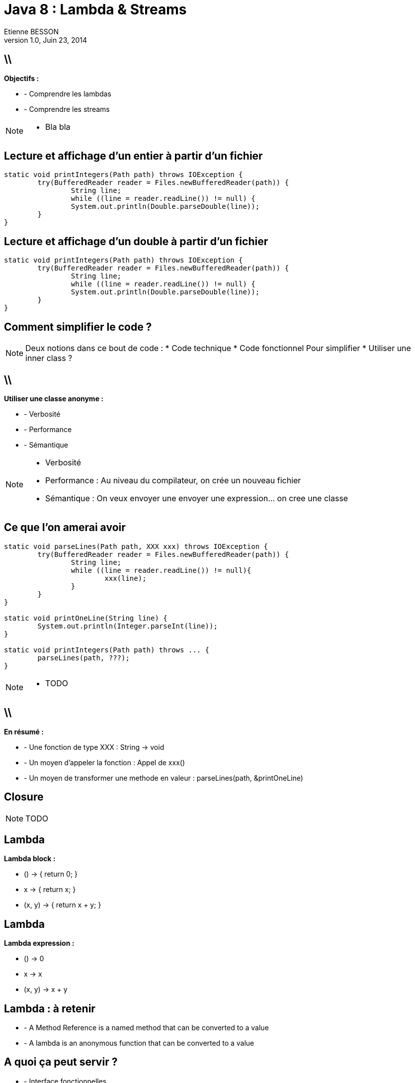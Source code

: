 = Java 8 : Lambda & Streams
Etienne BESSON
v1.0, Juin 23, 2014
:title: Java 8 : Lambda & Streams
:website: http://ebesson.github.io
:slidesurl: http://ebesson.github.io/devoxx2014
:imagesdir: images
:backend: dzslides
:dzslides-style: stormy
:dzslides-transition: fade
:dzslides-fonts: family=Yanone+Kaffeesatz:400,700,200,300&family=Cedarville+Cursive
:dzslides-highlight: monokai
:source-highlighter: highlightjs

== \\

*Objectifs :*

[.incremental]
* - Comprendre les lambdas
* - Comprendre les streams

[NOTE]
[role="speaker"]
====
* Bla bla
====

[.topic.source]
== Lecture et affichage d'un entier à partir d'un fichier

[source,java]
----
static void printIntegers(Path path) throws IOException {
	try(BufferedReader reader = Files.newBufferedReader(path)) {
		String line;
		while ((line = reader.readLine()) != null) {
		System.out.println(Double.parseDouble(line));
	}
}
----

[.topic.source]
==  Lecture et affichage d'un double à partir d'un fichier

[source,java]
----
static void printIntegers(Path path) throws IOException {
	try(BufferedReader reader = Files.newBufferedReader(path)) {
		String line;
		while ((line = reader.readLine()) != null) {
		System.out.println(Double.parseDouble(line));
	}
}
----

[.topic.intro]
== Comment simplifier le code ?

[NOTE]
[role="speaker"]
====
Deux notions dans ce bout de code :
* Code technique
* Code fonctionnel
Pour simplifier
* Utiliser une inner class ?
====

== \\

*Utiliser une classe anonyme :*

[.incremental]
* - Verbosité
* - Performance
* - Sémantique

[NOTE]
[role="speaker"]
====
* Verbosité
* Performance : Au niveau du compilateur, on crée un nouveau fichier
* Sémantique : On veux envoyer une envoyer une expression... on cree une classe
====

[.topic.source]
==  Ce que l'on amerai avoir 

[source,java]
----
static void parseLines(Path path, XXX xxx) throws IOException {
	try(BufferedReader reader = Files.newBufferedReader(path)) {
		String line;
		while ((line = reader.readLine()) != null){
			xxx(line);
		}
	}
}

static void printOneLine(String line) {
	System.out.println(Integer.parseInt(line));
}

static void printIntegers(Path path) throws ... {
	parseLines(path, ???);
}
----

[NOTE]
[role="speaker"]
====
* TODO 
====

== \\

*En résumé :*

[.incremental]
* - Une fonction de type XXX : String -> void
* - Un moyen d'appeler la fonction : Appel de xxx()
* - Un moyen de transformer une methode en valeur : parseLines(path, &printOneLine)

[.topic.intro]
== Closure

[NOTE]
[role="speaker"]
====
TODO 
====

[.topic]
== Lambda

*Lambda block :*

[.incremental]
* () -> { return 0; }
* x -> { return x; }
* (x, y) -> { return x + y; }

[.topic]
== Lambda

*Lambda expression :*

[.incremental]
* () -> 0
* x -> x
* (x, y) -> x + y

[.topic]
== Lambda : à retenir

[.incremental]
* - A Method Reference is a named method that can be converted to a value
* - A lambda is an anonymous function that can be converted to a value


[.topic]
== A quoi ça peut servir ?

[.incremental]
* - Interface fonctionnelles
* - Manipuler des collections


[.topic]
== Interface fonctionnelles

[.incremental]
* - Consumer<T> : void accept(T);  => Afficher une valeur 
* - Function<T, R> : R apply(T); => Faire une transformation
* - Supplier<T> : T get(); => Factory
* - Predicate : boolean test(T); => Est ce que la propriete est vrai

[.topic]
== Manipuler des collections

[.incremental]
* - Filtrer
* - Transformer
* - Réduire

[NOTE]
[role="speaker"]
====
TODO 
====

[.topic]
== Filtrer

[source,java]
----
TODO
----

[.topic]
== Transformer

[source,java]
----
TODO
----

[.topic]
== Réduire

[source,java]
----
TODO
----

[.topic]
=== Réduire : principe de l'accumulation

TODO


[.topic.intro]
== API Stream


[.topic]
== API Stream : définition

Nouveau package dans le JDK : java.util.stream

[source,java]
----
public interface Stream<T> extends BaseStream<T,Stream<T>>
----


[.topic]
== API Stream : définition

Objet pour traiter des volumes de données :

[.incremental]
* - Definit des operations 
* - Ne contient pas les données qu'il traite 
* - Ne modifie jamais les données qu'il traite (source de données)
* - Optimisation algorithmique

[NOTE]
[role="speaker"]
====
* - Pourquoi ne pas avoir rajouter cette notion dans l'API collection :
* - Retrocompatibilite avec version precedente de Java
* - SRP : Single Responsability Principe
====


[.topic]
== API Stream : les opéarations 

* Opération intermédiaires :

[.incremental]
* - filter
* - map
* => retourne un Stream<T>

[.topic]
== API Stream : les opéarations 

* Opération terminales :

[.incremental]
* - collect
* - reduce
* - count
* - min
* => retourne un objet (operation qui declenche le traitement)

[.topic]
== En  attendant Java 8

[.topic.ending]
== Questions